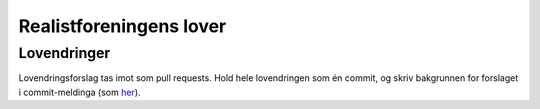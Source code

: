 ========================
Realistforeningens lover
========================


Lovendringer
============

Lovendringsforslag tas imot som pull requests. Hold hele lovendringen
som én commit, og skriv bakgrunnen for forslaget i commit-meldinga
(som `her <https://github.com/realistforeningen/lover/commit/fbab7fe9ebb1ba1144e53ea6ee942e559fceaf1b>`_).

